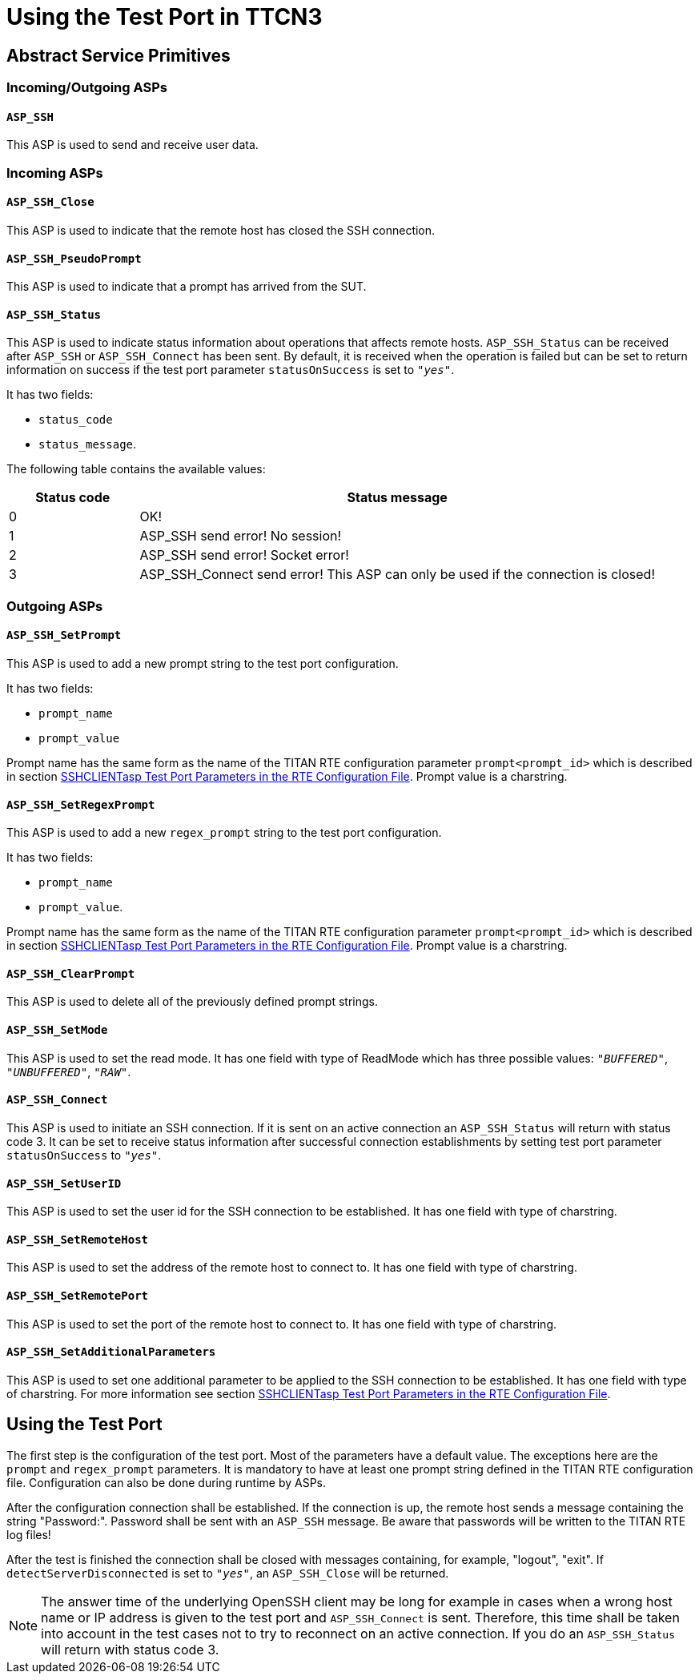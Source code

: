 = Using the Test Port in TTCN3

[[abstract_service_primitives]]
== Abstract Service Primitives

[[incoming-outgoing-asps]]
=== Incoming/Outgoing ASPs

[[asp-ssh]]
==== `ASP_SSH`

This ASP is used to send and receive user data.

=== Incoming ASPs

[[asp-ssh-close]]
==== `ASP_SSH_Close`

This ASP is used to indicate that the remote host has closed the SSH connection.

[[asp-ssh-pseudoprompt]]
==== `ASP_SSH_PseudoPrompt`

This ASP is used to indicate that a prompt has arrived from the SUT.

[[asp-ssh-status]]
==== `ASP_SSH_Status`

This ASP is used to indicate status information about operations that affects remote hosts. `ASP_SSH_Status` can be received after `ASP_SSH` or `ASP_SSH_Connect` has been sent. By default, it is received when the operation is failed but can be set to return information on success if the test port parameter `statusOnSuccess` is set to `_"yes"_`.

It has two fields:

* `status_code`
* `status_message`.

The following table contains the available values:

[width="100%",cols="20%,80%",options="header",]
|=====================================================================================
|*Status code* |*Status message*
|0 |OK!
|1 |ASP_SSH send error! No session!
|2 |ASP_SSH send error! Socket error!
|3 |ASP_SSH_Connect send error! This ASP can only be used if the connection is closed!
|=====================================================================================

=== Outgoing ASPs

[[asp-ssh-setprompt]]
==== `ASP_SSH_SetPrompt`

This ASP is used to add a new prompt string to the test port configuration.

It has two fields:

* `prompt_name`
* `prompt_value`

Prompt name has the same form as the name of the TITAN RTE configuration parameter `prompt<prompt_id>` which is described in section <<1-introduction.adoc#SSHCLIENTasp_Test_Port_Parameters_in_the_RTE_Configuration_File, SSHCLIENTasp Test Port Parameters in the RTE Configuration File>>. Prompt value is a charstring.

[[asp-ssh-setregexprompt]]
==== `ASP_SSH_SetRegexPrompt`

This ASP is used to add a new `regex_prompt` string to the test port configuration.

It has two fields:

* `prompt_name`
* `prompt_value`.

Prompt name has the same form as the name of the TITAN RTE configuration parameter `prompt<prompt_id>` which is described in section <<1-introduction.adoc#SSHCLIENTasp_Test_Port_Parameters_in_the_RTE_Configuration_File, SSHCLIENTasp Test Port Parameters in the RTE Configuration File>>. Prompt value is a charstring.

[[asp-ssh-clearprompt]]
==== `ASP_SSH_ClearPrompt`

This ASP is used to delete all of the previously defined prompt strings.

[[asp-ssh-setmode]]
==== `ASP_SSH_SetMode`

This ASP is used to set the read mode. It has one field with type of ReadMode which has three possible values: `_"BUFFERED"_`, `_"UNBUFFERED"_`, `_"RAW"_`.

[[asp-ssh-connect]]
==== `ASP_SSH_Connect`

This ASP is used to initiate an SSH connection. If it is sent on an active connection an `ASP_SSH_Status` will return with status code 3. It can be set to receive status information after successful connection establishments by setting test port parameter `statusOnSuccess` to `_"yes"_`.

[[asp-ssh-setuserid]]
==== `ASP_SSH_SetUserID`

This ASP is used to set the user id for the SSH connection to be established. It has one field with type of charstring.

[[asp-ssh-setremotehost]]
==== `ASP_SSH_SetRemoteHost`

This ASP is used to set the address of the remote host to connect to. It has one field with type of charstring.

[[asp-ssh-setremoteport]]
==== `ASP_SSH_SetRemotePort`

This ASP is used to set the port of the remote host to connect to. It has one field with type of charstring.

[[asp-ssh-setadditionalparameters]]
==== `ASP_SSH_SetAdditionalParameters`

This ASP is used to set one additional parameter to be applied to the SSH connection to be established. It has one field with type of charstring. For more information see section <<1-introduction.adoc#SSHCLIENTasp_Test_Port_Parameters_in_the_RTE_Configuration_File, SSHCLIENTasp Test Port Parameters in the RTE Configuration File>>.

== Using the Test Port

The first step is the configuration of the test port. Most of the parameters have a default value. The exceptions here are the `prompt` and `regex_prompt` parameters. It is mandatory to have at least one prompt string defined in the TITAN RTE configuration file. Configuration can also be done during runtime by ASPs.

After the configuration connection shall be established. If the connection is up, the remote host sends a message containing the string "Password:". Password shall be sent with an `ASP_SSH` message. Be aware that passwords will be written to the TITAN RTE log files!

After the test is finished the connection shall be closed with messages containing, for example, "logout", "exit". If `detectServerDisconnected` is set to `_"yes"_`, an `ASP_SSH_Close` will be returned.

NOTE: The answer time of the underlying OpenSSH client may be long for example in cases when a wrong host name or IP address is given to the test port and `ASP_SSH_Connect` is sent. Therefore, this time shall be taken into account in the test cases not to try to reconnect on an active connection. If you do an `ASP_SSH_Status` will return with status code 3.
